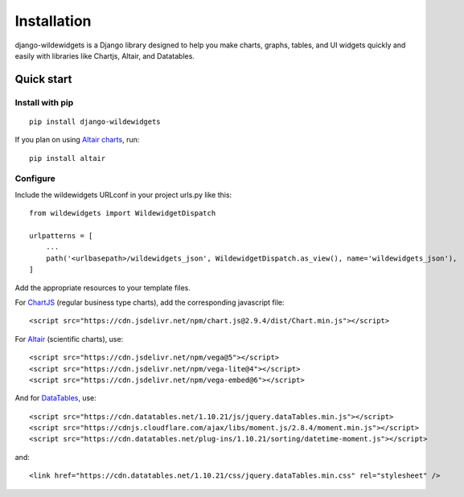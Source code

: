 ************
Installation
************

django-wildewidgets is a Django library designed to help you make charts, graphs, tables, and UI widgets 
quickly and easily with libraries like Chartjs, Altair, and Datatables.

Quick start
===========

Install with pip
----------------

::

    pip install django-wildewidgets

If you plan on using `Altair charts <https://github.com/altair-viz/altair>`_, run::

    pip install altair

Configure
---------

Include the wildewidgets URLconf in your project urls.py like this::

    from wildewidgets import WildewidgetDispatch

    urlpatterns = [
        ...
        path('<urlbasepath>/wildewidgets_json', WildewidgetDispatch.as_view(), name='wildewidgets_json'),
    ]


Add the appropriate resources to your template files.

For `ChartJS <https://www.chartjs.org/>`_ (regular business type charts), add the corresponding javascript file::

    <script src="https://cdn.jsdelivr.net/npm/chart.js@2.9.4/dist/Chart.min.js"></script> 

For `Altair <https://github.com/altair-viz/altair>`_ (scientific charts), use::

    <script src="https://cdn.jsdelivr.net/npm/vega@5"></script>
    <script src="https://cdn.jsdelivr.net/npm/vega-lite@4"></script>
    <script src="https://cdn.jsdelivr.net/npm/vega-embed@6"></script>  

And for `DataTables <https://github.com/DataTables/DataTables>`_, use::

    <script src="https://cdn.datatables.net/1.10.21/js/jquery.dataTables.min.js"></script>
    <script src="https://cdnjs.cloudflare.com/ajax/libs/moment.js/2.8.4/moment.min.js"></script>
    <script src="https://cdn.datatables.net/plug-ins/1.10.21/sorting/datetime-moment.js"></script>

and::

    <link href="https://cdn.datatables.net/1.10.21/css/jquery.dataTables.min.css" rel="stylesheet" />

